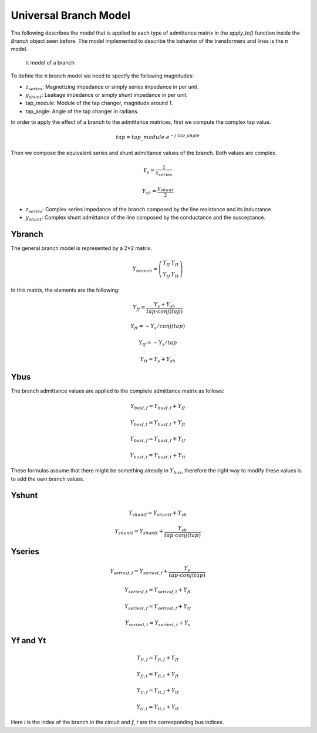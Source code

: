 Universal Branch Model
======================

The following describes the model that is applied to each type of admittance matrix in the `apply_to()` function inside the `Branch` object seen before. The model implemented to describe the behavior of the transformers and lines is the π model.

.. figure:: ../Documentation/GridCal/Pictures/pi-trafo.dia
    :alt: π model of a branch

    π model of a branch
    
To define the π branch model we need to specify the following magnitudes:

- :math:`z_{series}`: Magnetizing impedance or simply series impedance in per unit.
- :math:`y_{shunt}`: Leakage impedance or simply shunt impedance in per unit.
- tap_module: Module of the tap changer, magnitude around 1.
- tap_angle: Angle of the tap changer in radians.

In order to apply the effect of a branch to the admittance matrices, first we compute the complex tap value.

.. math::

    tap = tap\_module \cdot e^{−j \cdot tap\_angle}

Then we compose the equivalent series and shunt admittance values of the branch. Both values are complex.

.. math::

    Y_s = \frac{1}{z_{series}}

    Y_{sh} = \frac{y_{shunt}}{2}

- :math:`z_{series}`: Complex series impedance of the branch composed by the line resistance and its inductance.
- :math:`y_{shunt}`: Complex shunt admittance of the line composed by the conductance and the susceptance.

Ybranch
-------

The general branch model is represented by a 2×2 matrix.

.. math::

    Y_{branch}=\left( \begin{array}{ccc}
    Y_{ff} & Y_{ft} \\
    Y_{tf} & Y_{tt} \end{array} \right)

In this matrix, the elements are the following:

.. math::

    Y_{ff} = \frac{Y_s + Y_{sh}}{tap \cdot conj(tap)}

    Y_{ft} = - Y_s / conj(tap)

    Y_{tf} = - Y_s / tap

    Y_{tt} = Y_s + Y_{sh}

Ybus
----

The branch admittance values are applied to the complete admittance matrix as follows:

.. math::

    {Y_{bus}}_{f, f} = {Y_{bus}}_{f, f} + Y_{ff}

    {Y_{bus}}_{f, t} = {Y_{bus}}_{f, t} + Y_{ft}

    {Y_{bus}}_{t, f} = {Y_{bus}}_{t, f} + Y_{tf}

    {Y_{bus}}_{t, t} = {Y_{bus}}_{t, t} + Y_{tt}


These formulas assume that there might be something already in :math:`Y_{bus}`, therefore the right way to modify these values is to add the own branch values.

Yshunt
------

.. math::

    {Y_{shunt}}_f = {Y_{shunt}}_f + Y_{sh}

    {Y_{shunt}}_t = {Y_{shunt}}_t + \frac{Y_{sh}}{tap \cdot conj(tap)}

Yseries
-------

.. math::

    {Y_{series}}_{f, f} = {Y_{series}}_{f, f} + \frac{Y_{s}}{tap \cdot conj(tap)}

    {Y_{series}}_{f, t} = {Y_{series}}_{f, t} + Y_{ft}

    {Y_{series}}_{t, f} = {Y_{series}}_{t, f} + Y_{tf}

    {Y_{series}}_{t, t} = {Y_{series}}_{t, t} + Y_{s}

Yf and Yt
---------

.. math::

    {Y_f}_{i, f} = {Y_f}_{i, f} + Y_{ff}

    {Y_f}_{i, t} = {Y_f}_{i, t} + Y_{ft}

    {Y_t}_{i, f} = {Y_t}_{i, f} + Y_{tf}

    {Y_t}_{i, t} = {Y_t}_{i, t} + Y_{tt}

Here *i* is the index of the branch in the circuit and *f*, *t* are the corresponding bus indices.

